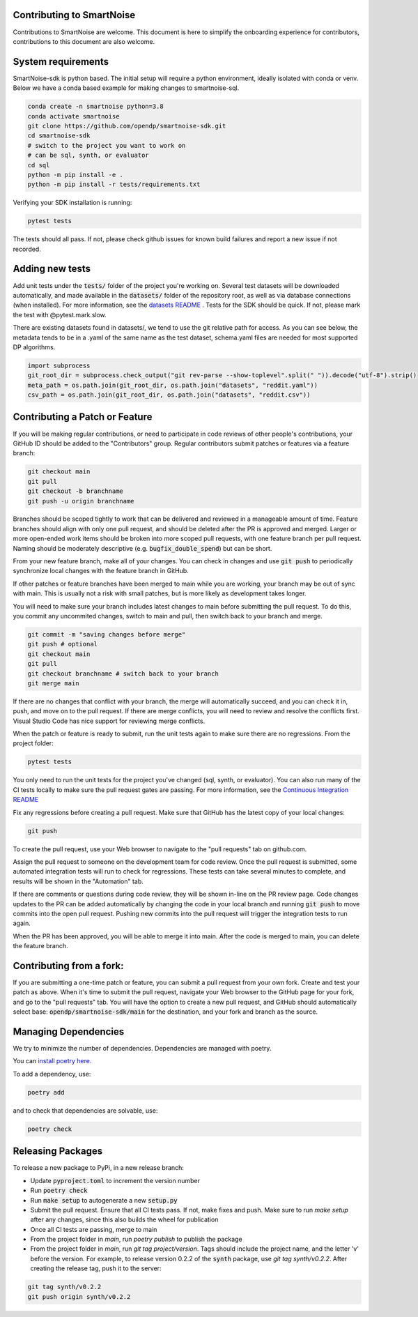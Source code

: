 Contributing to SmartNoise
=============================
Contributions to SmartNoise are welcome. This document is here to simplify the onboarding experience for contributors, contributions to this document are also welcome.

System requirements
=============================
SmartNoise-sdk is python based. The initial setup will require a python
environment, ideally isolated with conda or venv. Below we have a conda based example for making changes to smartnoise-sql.

.. code-block:: bash

    conda create -n smartnoise python=3.8
    conda activate smartnoise
    git clone https://github.com/opendp/smartnoise-sdk.git
    cd smartnoise-sdk
    # switch to the project you want to work on
    # can be sql, synth, or evaluator
    cd sql
    python -m pip install -e .
    python -m pip install -r tests/requirements.txt

Verifying your SDK installation is running:

.. code-block:: bash

    pytest tests

The tests should all pass. If not, please check github issues for known build failures and report a new issue if not recorded.

Adding new tests
===============================
Add unit tests under the :code:`tests/` folder of the project you're working on.  Several test datasets will be downloaded automatically, and made available in the :code:`datasets/` folder of the repository root, as well as via database connections (when installed).  For more information, see the `datasets README
<sql/tests/README.md>`_
. Tests for the SDK should be quick. If not, please mark the test with @pytest.mark.slow.

There are existing datasets found in datasets/,
we tend to use the git relative path for access. As you can see below, the metadata tends to be in
a .yaml of the same name as the test dataset, schema.yaml files are needed for most supported DP algorithms.

.. code-block:: python

    import subprocess
    git_root_dir = subprocess.check_output("git rev-parse --show-toplevel".split(" ")).decode("utf-8").strip()
    meta_path = os.path.join(git_root_dir, os.path.join("datasets", "reddit.yaml"))
    csv_path = os.path.join(git_root_dir, os.path.join("datasets", "reddit.csv"))

Contributing a Patch or Feature
===============================

If you will be making regular contributions, or need to participate in code reviews of other people's contributions, your GitHub ID should be added to the "Contributors" group.  Regular contributors submit patches or features via a feature branch:

.. code-block:: bash

    git checkout main
    git pull
    git checkout -b branchname
    git push -u origin branchname

Branches should be scoped tightly to work that can be delivered and reviewed in a manageable amount of time.  Feature branches should align with only one pull request, and should be deleted after the PR is approved and merged.  Larger or more open-ended work items should be broken into more scoped pull requests, with one feature branch per pull request.  Naming should be moderately descriptive (e.g. :code:`bugfix_double_spend`) but can be short.

From your new feature branch, make all of your changes.  You can check in changes and use :code:`git push` to periodically synchronize local changes with the feature branch in GitHub.

If other patches or feature branches have been merged to main while you are working, your branch may be out of sync with main.  This is usually not a risk with small patches, but is more likely as development takes longer.

You will need to make sure your branch includes latest changes to main before submitting the pull request.  To do this, you commit any uncommited changes, switch to main and pull, then switch back to your branch and merge.

.. code-block:: bash

    git commit -m "saving changes before merge"
    git push # optional
    git checkout main
    git pull
    git checkout branchname # switch back to your branch
    git merge main

If there are no changes that conflict with your branch, the merge will automatically succeed, and you can check it in, push, and move on to the pull request.  If there are merge conflicts, you will need to review and resolve the conflicts first.  Visual Studio Code has nice support for reviewing merge conflicts.

When the patch or feature is ready to submit, run the unit tests again to make sure there are no regressions.  From the project folder:

.. code-block:: bash

    pytest tests

You only need to run the unit tests for the project you've changed (sql, synth, or evaluator).  You can also run many of the CI tests locally to make sure the pull request gates are passing.  For more information, see the `Continuous Integration README
<.github/workflows/README.md>`_

Fix any regressions before creating a pull request.  Make sure that GitHub has the latest copy of your local changes:

.. code-block:: bash

    git push

To create the pull request, use your Web browser to navigate to the "pull requests" tab on github.com.  

.. image:: images/doc/Recent_pushes.png

.. image:: images/doc/PR_from_repo.png

Assign the pull request to someone on the development team for code review.  Once the pull request is submitted, some automated integration tests will run to check for regressions.  These tests can take several minutes to complete, and results will be shown in the "Automation" tab.

If there are comments or questions during code review, they will be shown in-line on the PR review page.  Code changes updates to the PR can be added automatically by changing the code in your local branch and running :code:`git push` to move commits into the open pull request.  Pushing new commits into the pull request will trigger the integration tests to run again.

When the PR has been approved, you will be able to merge it into main.  After the code is merged to main, you can delete the feature branch.

Contributing from a fork:
=========================

If you are submitting a one-time patch or feature, you can submit a pull request from your own fork.  Create and test your patch as above.  When it's time to submit the pull request, navigate your Web browser to the GitHub page for your fork, and go to the "pull requests" tab.  You will have the option to create a new pull request, and GitHub should automatically select base: :code:`opendp/smartnoise-sdk/main` for the destination, and your fork and branch as the source. 

.. image:: images/doc/PR_from_fork.png

Managing Dependencies
=====================

We try to minimize the number of dependencies.  Dependencies are managed with poetry.  

You can `install poetry here <https://python-poetry.org/docs/#installation>`_.

To add a dependency, use:

.. code-block:: bash

    poetry add
    
and to check that dependencies are solvable, use:

.. code-block:: bash

    poetry check


Releasing Packages
==================

To release a new package to PyPi, in a new release branch:

- Update :code:`pyproject.toml` to increment the version number
- Run :code:`poetry check`
- Run :code:`make setup` to autogenerate a new :code:`setup.py`
- Submit the pull request.  Ensure that all CI tests pass.  If not, make fixes and push.  Make sure to run `make setup` after any changes, since this also builds the wheel for publication
- Once all CI tests are passing, merge to main
- From the project folder in `main`, run `poetry publish` to publish the package
- From the project folder in `main`, run `git tag project/version`.  Tags should include the project name, and the letter 'v' before the version.  For example, to release version 0.2.2 of the :code:`synth` package, use `git tag synth/v0.2.2`.  After creating the release tag, push it to the server:
  
.. code-block:: bash

    git tag synth/v0.2.2
    git push origin synth/v0.2.2
